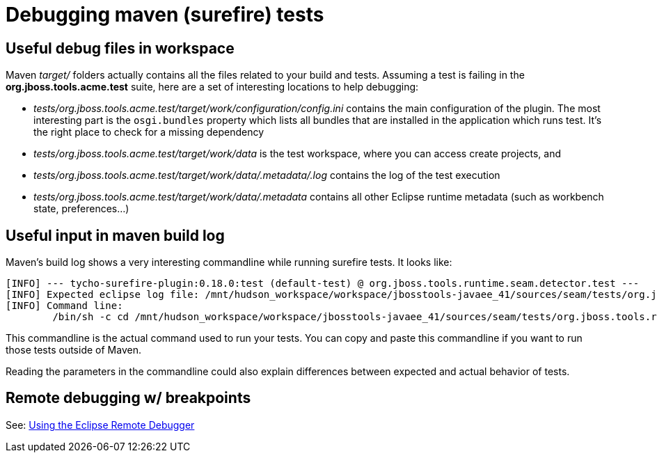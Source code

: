 = Debugging maven (surefire) tests

== Useful debug files in workspace

Maven _target/_ folders actually contains all the files related to your build and tests. Assuming a test is failing in the *org.jboss.tools.acme.test* suite, here are a set of interesting locations to help debugging:

* _tests/org.jboss.tools.acme.test/target/work/configuration/config.ini_ contains the main configuration of the plugin. The most interesting part is the `osgi.bundles` property which lists all bundles that are installed in the application which runs test. It's the right place to check for a missing dependency
* _tests/org.jboss.tools.acme.test/target/work/data_ is the test workspace, where you can access create projects, and
* _tests/org.jboss.tools.acme.test/target/work/data/.metadata/.log_ contains the log of the test execution
* _tests/org.jboss.tools.acme.test/target/work/data/.metadata_ contains all other Eclipse runtime metadata (such as workbench state, preferences...)

== Useful input in maven build log

Maven's build log shows a very interesting commandline while running surefire tests. It looks like:
```
[INFO] --- tycho-surefire-plugin:0.18.0:test (default-test) @ org.jboss.tools.runtime.seam.detector.test ---
[INFO] Expected eclipse log file: /mnt/hudson_workspace/workspace/jbosstools-javaee_41/sources/seam/tests/org.jboss.tools.runtime.seam.detector.test/target/work/data/.metadata/.log
[INFO] Command line:
 	/bin/sh -c cd /mnt/hudson_workspace/workspace/jbosstools-javaee_41/sources/seam/tests/org.jboss.tools.runtime.seam.detector.test && /qa/tools/opt/x86_64/jdk1.6.0_43/jre/bin/java -Dosgi.noShutdown=false -Dosgi.os=linux -Dosgi.ws=gtk -Dosgi.arch=x86_64 '-javaagent:/mnt/hudson_workspace/workspace/jbosstools-javaee_41/.repository/org/jacoco/org.jacoco.agent/0.6.1.201212231917/org.jacoco.agent-0.6.1.201212231917-runtime.jar=destfile=/mnt/hudson_workspace/workspace/jbosstools-javaee_41/sources/seam/target/jacoco.exec,append=true,includes=org.jboss.tools.*' -Xms512m -Xmx1024m -XX:PermSize=256m -XX:MaxPermSize=256m -Djbosstools.test.jboss.home.4.2=/mnt/hudson_workspace/workspace/jbosstools-javaee_41/sources/seam/tests/org.jboss.tools.runtime.seam.detector.test/target/requirements/jboss-4.2.3.GA -Dorg.jboss.tools.tests.skipPrivateRequirements=false -Dusage_reporting_enabled=false -Dorg.jboss.tools.tests.skipPrivateRequirements=false -Dorg.eclipse.ui.testsDisableWorkbenchAutoSave=true -jar /mnt/hudson_workspace/workspace/jbosstools-javaee_41/.repository/p2/osgi/bundle/org.eclipse.equinox.launcher/1.3.0.v20130327-1440/org.eclipse.equinox.launcher-1.3.0.v20130327-1440.jar -data /mnt/hudson_workspace/workspace/jbosstools-javaee_41/sources/seam/tests/org.jboss.tools.runtime.seam.detector.test/target/work/data -install /mnt/hudson_workspace/workspace/jbosstools-javaee_41/sources/seam/tests/org.jboss.tools.runtime.seam.detector.test/target/work -configuration /mnt/hudson_workspace/workspace/jbosstools-javaee_41/sources/seam/tests/org.jboss.tools.runtime.seam.detector.test/target/work/configuration -application org.eclipse.tycho.surefire.osgibooter.uitest -testproperties /mnt/hudson_workspace/workspace/jbosstools-javaee_41/sources/seam/tests/org.jboss.tools.runtime.seam.detector.test/target/surefire.properties -testApplication org.eclipse.ui.ide.workbench -product org.jboss.tools.tests.product
```
This commandline is the actual command used to run your tests. You can copy and paste this commandline if you want to run those tests outside of Maven. 

Reading the parameters in the commandline could also explain differences between expected and actual behavior of tests.

## Remote debugging w/ breakpoints

See: link:remote_debugging.adoc[Using the Eclipse Remote Debugger]